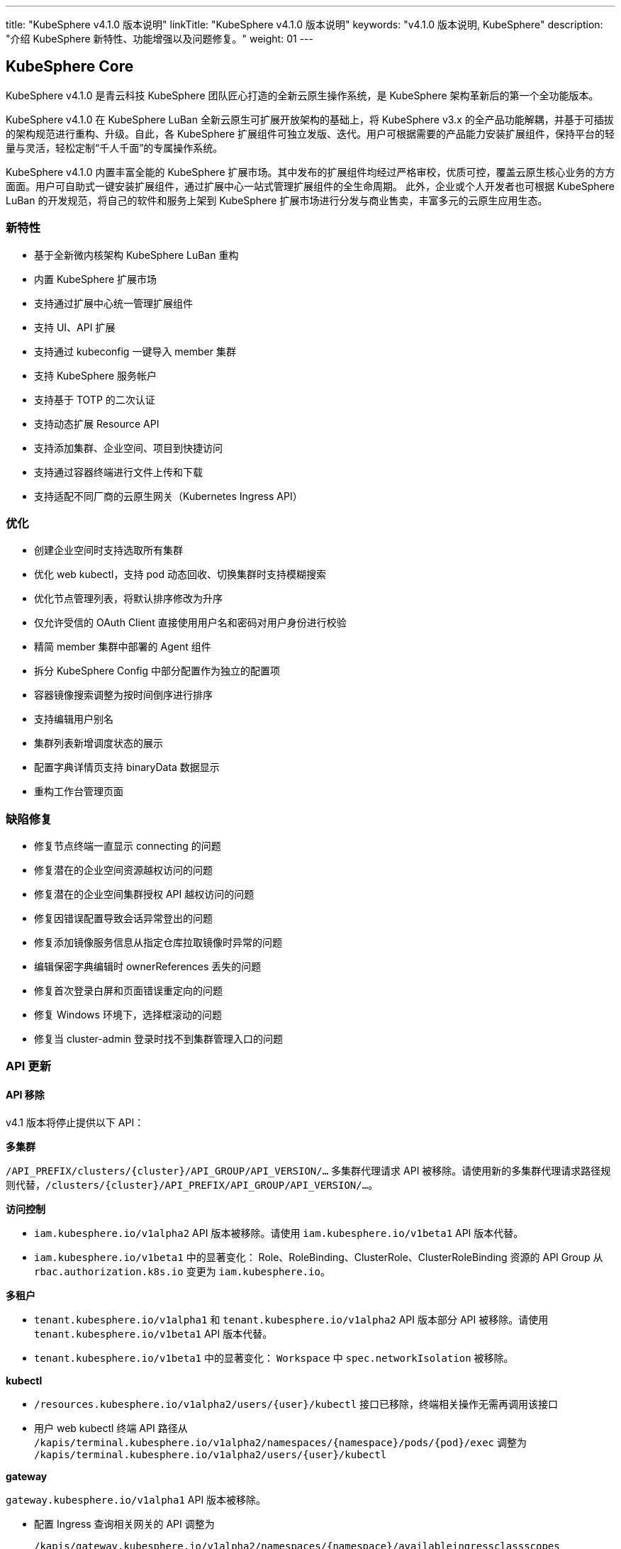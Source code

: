 ---
title: "KubeSphere v4.1.0 版本说明"
linkTitle: "KubeSphere v4.1.0 版本说明"
keywords: "v4.1.0 版本说明, KubeSphere"
description: "介绍 KubeSphere 新特性、功能增强以及问题修复。"
weight: 01
---


== KubeSphere Core

KubeSphere v4.1.0 是青云科技 KubeSphere 团队匠心打造的全新云原生操作系统，是 KubeSphere 架构革新后的第一个全功能版本。

KubeSphere v4.1.0 在 KubeSphere LuBan 全新云原生可扩展开放架构的基础上，将 KubeSphere v3.x 的全产品功能解耦，并基于可插拔的架构规范进行重构、升级。自此，各 KubeSphere 扩展组件可独立发版、迭代。用户可根据需要的产品能力安装扩展组件，保持平台的轻量与灵活，轻松定制“千人千面”的专属操作系统。

KubeSphere v4.1.0 内置丰富全能的 KubeSphere 扩展市场。其中发布的扩展组件均经过严格审校，优质可控，覆盖云原生核心业务的方方面面。用户可自助式一键安装扩展组件，通过扩展中心一站式管理扩展组件的全生命周期。 此外，企业或个人开发者也可根据 KubeSphere LuBan 的开发规范，将自己的软件和服务上架到 KubeSphere 扩展市场进行分发与商业售卖，丰富多元的云原生应用生态。

=== 新特性

- 基于全新微内核架构 KubeSphere LuBan 重构
- 内置 KubeSphere 扩展市场
- 支持通过扩展中心统一管理扩展组件
- 支持 UI、API 扩展
- 支持通过 kubeconfig 一键导入 member 集群
- 支持 KubeSphere 服务帐户
- 支持基于 TOTP 的二次认证
- 支持动态扩展 Resource API
- 支持添加集群、企业空间、项目到快捷访问
- 支持通过容器终端进行文件上传和下载
- 支持适配不同厂商的云原生网关（Kubernetes Ingress API）

=== 优化

- 创建企业空间时支持选取所有集群
- 优化 web kubectl，支持 pod 动态回收、切换集群时支持模糊搜索
- 优化节点管理列表，将默认排序修改为升序
- 仅允许受信的 OAuth Client 直接使用用户名和密码对用户身份进行校验
- 精简 member 集群中部署的 Agent 组件
- 拆分 KubeSphere Config 中部分配置作为独立的配置项
- 容器镜像搜索调整为按时间倒序进行排序
- 支持编辑用户别名
- 集群列表新增调度状态的展示
- 配置字典详情页支持 binaryData 数据显示
- 重构工作台管理页面


=== 缺陷修复

- 修复节点终端一直显示 connecting 的问题
- 修复潜在的企业空间资源越权访问的问题
- 修复潜在的企业空间集群授权 API 越权访问的问题
- 修复因错误配置导致会话异常登出的问题
- 修复添加镜像服务信息从指定仓库拉取镜像时异常的问题
- 编辑保密字典编辑时 ownerReferences 丢失的问题
- 修复首次登录白屏和页面错误重定向的问题
- 修复 Windows 环境下，选择框滚动的问题
- 修复当 cluster-admin 登录时找不到集群管理入口的问题

=== API 更新

==== **API 移除**

v4.1 版本将停止提供以下 API：

**多集群**

`/API_PREFIX/clusters/{cluster}/API_GROUP/API_VERSION/...` 多集群代理请求 API 被移除。请使用新的多集群代理请求路径规则代替，`/clusters/{cluster}/API_PREFIX/API_GROUP/API_VERSION/...`。

**访问控制**

- `iam.kubesphere.io/v1alpha2` API 版本被移除。请使用 `iam.kubesphere.io/v1beta1` API 版本代替。

- `iam.kubesphere.io/v1beta1` 中的显著变化：
Role、RoleBinding、ClusterRole、ClusterRoleBinding 资源的 API Group 从 `rbac.authorization.k8s.io` 变更为 `iam.kubesphere.io`。


**多租户**

- `tenant.kubesphere.io/v1alpha1` 和 `tenant.kubesphere.io/v1alpha2` API 版本部分 API 被移除。请使用 `tenant.kubesphere.io/v1beta1` API 版本代替。

- `tenant.kubesphere.io/v1beta1` 中的显著变化：
`Workspace` 中 `spec.networkIsolation` 被移除。


**kubectl**

- `/resources.kubesphere.io/v1alpha2/users/{user}/kubectl` 接口已移除，终端相关操作无需再调用该接口
- 用户 web kubectl 终端 API 路径从 `/kapis/terminal.kubesphere.io/v1alpha2/namespaces/{namespace}/pods/{pod}/exec` 调整为 `/kapis/terminal.kubesphere.io/v1alpha2/users/{user}/kubectl`

**gateway**

`gateway.kubesphere.io/v1alpha1` API 版本被移除。

- 配置 Ingress 查询相关网关的 API 调整为 
+
[,bash]
----
/kapis/gateway.kubesphere.io/v1alpha2/namespaces/{namespace}/availableingressclassscopes
----


==== **API 弃用**

以下 API 标记为弃用，将在未来的版本中移除：

- Cluster validation API
- Config configz API
- OAuth token review API
- Operations job rerun API
- Resources v1alpha2 API
- Resources v1alpha3 API
- Tenant v1alpha3 API
- Legacy version API

=== 已知问题

- LDAP Identity Provider 将在后续版本中支持
- 企业空间部门管理将在后续版本中支持
- KEDA 将在后续版本中支持

=== 其他

- 默认移除除英文和简体中文之外的所有语言选项
- 移除系统组件相关内容


== 可观测性

原 KubeSphere v3.x 中的可观测性相关功能如监控、告警、日志、审计、事件、通知与事件告警等在 v4.1.0 进行了比较大的重构和优化，逐渐统一在 `WhizardTelemetry 可观测平台` 中持续演进，并随 KubeSphere v4.1.0 发布 v1.0.0 版本。除了架构、API、技术栈等方向的优化与重构之外，减少不必要的工作负载也是 WhizardTelemetry 可观测平台 v1.0.0 这个版本的重要目标：

- 原 v3.x 中的可观测性相关功能拆分成 10 个符合 KubeSphere LuBan 架构的扩展组件，包括 `WhizardTelemetry 平台服务`、`WhizardTelemetry 监控`、`WhizardTelemetry 告警管理`、`WhizardTelemetry 日志管理`、`WhizardTelemetry 事件管理`、`WhizardTelemetry 审计管理`、`WhizardTelemetry 通知管理`、`WhizardTelemetry 事件告警`、`WhizardTelemetry 数据流水线`、`OpenSearch 分布式检索与分析引擎`，这些扩展组件共同形成了 `WhizardTelemetry 可观测平台`。用户可以根据自己的需求安装所需的扩展组件，而不必如 KubeSphere v3.5.0 及之前版本一样，将一些不需要的组件也默认安装。

- 监控 API 在保有原来 KubeSphere 监控 API 风格的前提下，有了较大的调整及变更。

- 告警与通知同样进行了较大的架构及 API 优化与调整，包括：
+
--
    - 多集群模式下流程的优化，尤其是在启用可观测中心场景下显著缩短了流程。
	- 多集群模式下 member 集群的轻量化，在启用可观测中心场景下，member 集群无需部署用于告警的工作负载。
	- 原需部署到每个集群的 Alertmanager 和 Notification Manager 改为只部署到 host 集群；同时 host 集群新增 Alertmanager Proxy 用于接收 member 集群发过来的告警进而转发给 Alertmanager。
--

- 日志、审计、事件及通知历史等功能也做了架构上较大的重构与优化，实现了真正的多集群架构：
+
--
    - 原用于日志、审计、事件、通知历史等信息采集的 Agent 由 `Fluent Bit` 替换为 `Vector Agent`，新增 `Vector Aggregator` 用于部署到 host 集群收集通知历史等信息。
	- 原每个集群都会部署的 `OpenSearch` 改为可以被属于相同区域或组织的多个集群共用，而不必每个集群都安装，不同的集群会创建以集群名称为前缀的 index。
    - 用于接收审计数据的 kube-auditing-webhook 已被移除，审计数据落盘后将被 Vector Agent 收集。
    - 原用于管理 Kubernetes 原生事件的 kube-events controller，ruler，CRDs 已被移除，仅保留 kube-events-exporter 用于导出 Kubernetes 事件。
    - K8s 及 KubeSphere 审计信息的归档改为统一由 Vector Agent 从写到磁盘的文件收集，去掉了之前的 Webhook。
    - 原事件及审计的告警功能合并为 `WhizardTelemetry 事件告警`，未来会在此组件里支持日志告警；事件和审计各自的告警规则也被合并为一个 CRD `ClusterRuleGroup.logging.whizard.io`。
--

=== WhizardTelemetry 平台服务 v1.0.0

`WhizardTelemetry 平台服务` 是从原 KubeSphere APIServer 中将可观测相关功能剥离出来形成的新增服务，是 `WhizardTelemetry 可观测平台` 中各个可观测服务共用的 `APIServer`，为所有可观测功能提供公共的后端平台服务，目前提供监控、日志、审计、事件、通知等服务的 API。


==== **新特性**

- 接入 KubeSphere 鉴权认证，支持用户权限校验
- 监控 API 支持通过模板文件加载 PromQL 查询表达式
- 监控 API 支持自定义组件查询

==== **优化**

- 优化监控 API 查询性能
- 优化日志 API 查询性能
- 优化审计 API 查询性能
- 优化事件 API 查询性能
- 优化通知历史 API 查询性能

==== **弃用**

- 监控 API `monitoring.kubesphere.io/v1alpha3` 已在 KubeSphere v3.5.0 弃用，并且在 KubeSphere v4.1.0 正式移除
- 日志、审计、事件 API `tenant.kubesphere.io/v1alpha2` 已在 KubeSphere v4.1.0 正式移除

==== **API 更新**

- 监控 API 已升级为 `monitoring.kubesphere.io/v1beta1` 版本，更多 API 细节可参考 link:https://yunify-qingcloud-docs.pek3b.qingstor.com/docs/kse/v4.1/montoring-extension-dev-guide.md#whizardtelemetry-monitoring-api-%E5%8F%82%E8%80%83[WhizardTelemetry Monitoring API 参考]及 link:https://yunify-qingcloud-docs.pek3b.qingstor.com/docs/kse/v4.1/swagger.json[Swagger] 
- 日志、审计、事件、通知历史 API 已升级为 `logging.kubesphere.io/v1alpha2` 版本，更多 API 细节可参考 link:https://yunify-qingcloud-docs.pek3b.qingstor.com/docs/kse/v4.1/logging-dev-guide.md[WhizardTelemetry API 参考]及 link:https://yunify-qingcloud-docs.pek3b.qingstor.com/docs/kse/v4.1/swagger.json[Swagger]


=== WhizardTelemetry 监控 v1.0.0

`WhizardTelemetry 监控` 是 WhizardTelemetry 可观测平台中提供监控功能的扩展组件。其中包含 Whizard 可观测中心，可提供多租户视角的云原生资源监控能力，包括针对多集群，节点， 工作负载、GPU、K8s 控制面等对象的核心监控指标实时和历史数据展示等功能。

可通过该扩展组件部署与管理如下组件：

- Whizard Prometheus 长期存储
+
Whizard 是一个企业级多云多集群监控告警产品，解决可观测领域基于指标（Metrics）监控、告警的长期存储问题。

- Kube-Prometheus-Stack
+
Kube-Prometheus-Stack 是使用 Prometheus 监控 Kubernetes 集群及运行在上面的应用的监控栈，包含 Prometheus Operator、kube-state-metrics、node-exporter 等组件，以及 Kubernetes 组件指标收集配置清单和相关 Prometheus Rules。

- Calico Exporter（部署在 Kube-Prometheus-Stack 的 node-exporter 内，可单独启用）
+
Calico Exporter 是一个用于收集 Calico 网络性能指标的指标导出器。

- Process-exporter （部署在 Kube-Prometheus-Stack 的 node-exporter 内， 可单独启用）
+
Process-exporter 是一个用于收集进程性能指标的指标导出器。

- DCGM-Exporter
+
DCGM-Exporter 是一个用于收集 Nvidia GPU 性能和健康度指标的指标导出器。

- Whizard Monitoring Helper
+
便于部署 `WhizardTelemetry 监控` 的助手工具。


==== **新特性**

- Whizard Gateway 支持暴露查询 UI，并支持查询外部数据源
- Whizard 支持接入外部数据源鉴权认证
- Whizard 支持 Services 层级组件配置，支持配置差异化
- Whizard 优化内部 TLS 配置，提升查询性能
- Whizard 更多特性及优化可参考 Whizard v0.10.0 Release
- Kube-Prometheus-Stack 与社区项目 link:https://github.com/prometheus-operator/kube-prometheus[kube-prometheus] 完全兼容
- 集成 Calico Exporter 与 Process-exporter 到 Kube-Prometheus-Stack 的 node-exporter 内
- DCGM-Exporter 优化默认指标配置，支持更多 GPU 指标采集

==== **优化**

- 优化 Kube-Prometheus-Stack 中 recording rules 配置，同步社区最新更新
- 优化 Kube-Prometheus-Stack 各组件资源配额，剪裁无用指标，提升性能

==== **缺陷修复**

- 修复启用可观测中心时，集群/项目的规则组页面自定义规则无法自动提示的问题

==== **API 更新**

- 监控 API 已集成到 `WhizardTelemetry 平台服务` 中，API 变更请参考 WhizardTelemetry 平台服务

==== **其他**

- Whizard 升级至 v0.10.0
- Prometheus Operator 升级至 v0.68.0
- Prometheus 升级至 v2.50.1
- kube-state-metrics 升级至 v2.8.2
- node-exporter 升级至 v1.6.0
- DCGM-Exporter 升级至 v3.4.0


=== WhizardTelemetry 告警管理 v1.0.0

`WhizardTelemetry 告警管理` 是 WhizardTelemetry 可观测平台中基于监控指标进行告警的扩展组件，提供多集群的规则组管理、评估和告警等功能。

可通过该扩展组件部署与管理如下组件：

- apiserver: 提供规则组和告警的相关 APIs
- controller-manager: 提供规则组的同步管理等功能
- ruler: 负责规则组的规则评估和告警功能

与 KubeSphere v3.5.0 相比，该扩展组件还从架构设计上对多集群告警的流程以及轻量化方面进行了显著优化。

==== **优化**

- 告警流程优化，尤其在启用可观测中心的场景下显著缩短了告警流程
- 降低 member 集群的告警负载，在启用可观测中心的场景下实现 member 集群的告警负载轻量化

==== **缺陷修复**

- 修复规则检查时间短暂出现零时间戳的问题
- 修复在告警页面使用多个过滤条件查询告警时数据未显示和分页异常等问题

==== **API 更新**

与 KubeSphere v3.5.0 相比，API 更新主要体现在请求路径的变更上：

- 集群级别和项目级别的规则组和告警，API 路径前缀由 `[apis|kapis]/clusters/{cluster}/alerting.kubesphere.io/v2beta1/` 更新为 `/proxy/alerting.kubesphere.io/v2beta1/clusters/{cluster}/`
- 全局级别的规则组和告警，API 路径前缀由 `[apis/kapis]/alerting.kubesphere.io/v2beta1/` 更新为 `/proxy/alerting.kubesphere.io/v2beta1/`
- 对于内置的规则组，当可观测中心未启用时，通过集群级别规则组的 API 路径以及一个 `builtin=true` 的请求参数进行访问。例如请求
+
[,bash]
----
/proxy/alerting.kubesphere.io/v2beta1/clusters/{cluster}/[clusterrulegroups|clusteralerts]?builtin=true
----
+
可分别访问内置规则组和它们的告警

请求体和响应的数据结构保持不变。

更多细节请参考 link:https://yunify-qingcloud-docs.pek3b.qingstor.com/docs/kse/v4.1/altering-api_zh.md[API 文档]。

==== **其他**

- process-exporter-rules 规则组作为内置规则组，支持在启用可观测中心的场景下通过全局规则组进行管理


=== WhizardTelemetry 日志管理 v1.0.0

`WhizardTelemetry 日志管理` 是 WhizardTelemetry 可观测平台中用于日志采集、处理、存储和查询的扩展组件。

可通过该扩展组件部署与管理如下组件：

- logsidecar-injector 用于采集 Pod 中容器输出的落盘日志（不同于普通容器输出到 stdout 的日志）
- K8s 日志采集与转换
- 缺省的 OpenSearch sink


==== **新特性**

- 新增 Vector Agent 用于缺省的落盘日志采集 
- 原每个集群都会部署的 OpenSearch 改为可以多集群共用，不同的集群会创建以集群名称为前缀的 index
- 支持一部分集群（可用区 a 或部门 a）输出日志到一个 OpenSearch，另一部分集群（可用区 b 或部门 b）输出日志到不同的 OpenSearch，经过配置后可在同一日志控制台进行查询。具体细节请参考 link:https://yunify-qingcloud-docs.pek3b.qingstor.com/docs/kse/v4.1/logging-README_zh.md[README]

==== **缺陷修复**

- 修复日志查询前端页面访问缓慢的问题

==== **弃用**

- 原用作采集落盘日志的 filebeat 已被废弃并将在后续版本移除

=== WhizardTelemetry 事件管理 v1.0.0

`WhizardTelemetry 事件管理` 是 WhizardTelemetry 可观测平台中用于 Kubernetes 原生事件导出的扩展组件。该扩展组件可以部署与管理 kube-events-exporter。主要负责：

- 收集 Kubernetes 原生事件并导出到 stdout
- 由 Vector Agent 收集落盘的 Kubernetes 事件日志并进行格式转换后，发送给用户指定的接收者如 OpenSearch
- UI 上支持查询各集群的 Kubernetes 事件日志

==== **新特性**

- 新增用于导出 Kubernetes 原生事件的 kube-events-exporter
- Kubernetes 事件由之前的 Webhook 方式接收改为由 Vector Agent 收集由 kube-events-exporter 输出到 stdout 进而落盘的 Kubernetes 事件，并发送到 OpenSearch 等用于归档或查询

==== **弃用**

- 弃用并移除原 kube-events 项目定义的 CRDs，Ruler 及 Controller


=== WhizardTelemetry 审计管理 v1.0.0

`WhizardTelemetry 审计管理` 是 WhizardTelemetry 可观测平台中用于对 Kubernetes 和 KubeSphere 的审计信息进行归档和查询的扩展组件。该扩展组件主要负责：

- 由 Vector Agent 收集落盘的 Kubernetes 及 KubeSphere 审计日志并进行格式转换
- 转换后的审计日志被发送给用户指定的接收者如 OpenSearch
- UI 上支持查询各集群的审计日志

==== **优化**

- 审计日志收集由之前的 Webhook 方式接收改为由 Vector Agent 收集落盘的审计日志文件

==== **弃用**

- 原接收审计日志的 Webhook 已被弃用并移除
- 原定义审计告警规则的 CRD Rule.auditing.kubesphere.io 已被弃用并移除


=== WhizardTelemetry 通知管理 v2.5.1

`WhizardTelemetry 通知管理` 是 WhizardTelemetry 可观测平台中提供通知功能的扩展组件，可提供电子邮件、Slack、企业微信、钉钉、飞书、Webhook 等多渠道通知功能。

可通过该扩展组件部署与管理如下组件：

- Notification Manager
- Notification History
- Alertmanager
- Alertmanager Proxy


==== **新特性**

- 支持通知历史配置接收者

==== **优化**

- 优化通知历史收集方式，移除 notification adaptor 组件
- 支持在通知中显示 receiver 名称
- 支持为 notification manager deployment 添加注解和标签

==== **缺陷修复**

- 修复正则匹配会匹配所有告警的问题
- 修复编辑订阅条件，选择过滤条件为“包含”后，页面白屏的问题

==== **弃用**

- v2beta1 版本的 CRD 已被移除
- 移除 notification adaptor 组件

==== **其他**

- Notification Manager 升级至 v2.5.1
- Alertmanager 升级至 v0.26.0


=== WhizardTelemetry 事件告警 v1.0.0

`WhizardTelemetry 事件告警` 是 WhizardTelemetry 可观测平台中提供事件告警功能的扩展组件，它可以为 K8s 原生事件和 K8s/KubeSphere 审计事件定义告警规则，对传入的事件数据进行评估，并将告警发送到指定的接收器如 HTTP 端点。

此为本扩展组件的第一个正式版本，适配 KubeSphere v4.1.0。

==== **新特性**

- 为发出的告警新增 `cluster` 字段以区分事件告警来自于哪个集群
- 支持通过配置接收器将消息发送至 Webhook 或其他目的地，如 host 集群上部署的 Alertmanager Proxy: `http://< host node ip >:31093/api/v1/alerts`

==== **优化**

- 合并原 `kube-events` 与 `kube-auditing` 项目中根据告警规则对 K8s 原生事件与 K8s/KubeSphere 审计事件进行评估的功能到 `WhizardTelemetry 事件告警`
- 合并原 `kube-events` 与 `kube-auditing` 项目中各自的告警规则至同一个 CRD `ClusterRuleGroup.logging.whizard.io`


=== OpenSearch 分布式检索与分析引擎 v2.11.1

`OpenSearch 分布式检索与分析引擎` 是 WhizardTelemetry 可观测平台中内置的分布式检索与分析引擎， 是用于存储、检索与分析日志、审计、事件、通知历史等可观测数据的扩展组件。

可通过该扩展组件部署与管理如下组件：

- OpenSearch 的 Master 节点
- OpenSearch 的 Data 节点
- OpenSearch Dashboard
- OpenSearch Curator (用于定期清理过期数据)

==== **优化**

- 调整 OpenSearch Data 节点的 Service 为 NodePort 类型（端口 30920）
- 降低 OpenSearch Master 节点与 Data 节点请求的 CPU 与 Memory
- 调整 OpenSearch Curator 索引清理规则

==== **其他**

- OpenSearch 升级至 v2.11.1
- OpenSearch Dashboard 升级至 v2.11.1


=== WhizardTelemetry 数据流水线 v1.0.0

`WhizardTelemetry 数据流水线` 是 WhizardTelemetry 可观测平台中提供可观测性数据收集、转换和路由能力的扩展组件。

==== **新特性**

- 原用于日志、审计、事件、通知历史等信息采集的 Agent 由 Fluent Bit 替换为 Vector Agent
- 新增 Vector Aggregator 用于部署到 host 集群收集通知历史等信息
- 为 Vector 新增 vector-config sidecar 容器，用于监听存储 Vector 配置的 Secret，并自动生成 Vector 的配置文件
- 定制 Vector Helm Chart， 使得可以将 Vector 配置存储在 Secret，取代 Vector 上游将包含敏感信息的 Vector 配置存储在 ConfigMap 的做法


==== **弃用**

- 原用于日志、审计、事件、通知历史等信息采集的 Fluent Bit 及 FluentBit Operator 已被弃用并移除


== 平台管理

=== 应用商店管理 v2.0.0

`应用商店管理` 是一个基于 OpenPitrix 自研的多云应用管理平台，用于上传、审核并管理多云环境中不同类型的应用。

在 v2.0.0 中，进一步提升仓库应用的同步性能，支持使用 YAML 文件创建应用模板。

==== **新特性**

- 支持应用上传、统一审核与上下架管控
- 支持使用 YAML 文件创建应用模板
- 支持外置 S3 对象存储
- 支持全局应用仓库配置
- 支持更细粒度的权限配置，包含应用、应用版本、应用实例的查看、创建、删除与整体管理

==== **优化**

- 优化产品交互，划定 KubeSphere 应用商店与应用商店管理的功能边界
- 移除内置的开源仓库和开源应用模板
- 提升仓库应用的同步性能

==== **缺陷修复**

- 修复安装 helm 应用 CRD 不能立即使用的问题

==== **弃用**

- 移除 openpitrix.io/v1 系列的 API
- 移除 manifests.application.kubesphere.io 系列 API

==== **API 更新**

- 增加创建 YAML 应用的 API
- 使用 KubeSphere 平台统一的分页，筛选条件查询

=== 服务网格 v1.0.0

`服务网格` 是一款强大的微服务治理与微服务可视化管理工具。它提供包括蓝绿部署、金丝雀发布与流量镜像三种灰度发布策略，与流量监控、链路追踪两项可观测能力。

==== **新特性**

- 支持更细粒度的权限配置，包含服务网格管理与查看

==== **优化**

- 优化产品交互，改变“自制应用”与“灰度发布”的入口位置

==== **其他**

- Istio 从 v1.14.6 升级至 v1.16.5
- Kiali 从 v1.50 升级至 v1.59
- Jaeger 从 v1.29 升级至 v1.35


=== Spring Cloud v1.0.0

`Spring Cloud` 是一个提供微服务、微服务配置和微服务网关功能的扩展组件。

==== **新特性**

- 支持更细粒度的权限配置，包含 Spring Cloud 的管理与查看

==== **优化**

- 减少 spring-cloud-controller 中不必要的日志记录
- 存量项目下启用 Spring Cloud 功能时增加友好提醒

==== **其他**

- spring-cloud-controller 从 v0.1.0 升级至 v0.1.1


=== 多集群代理连接 v1.0.0

`多集群代理连接` 是一种通过代理在集群间建立网络连接的工具。如果主集群无法直接访问成员集群，您可以暴露主集群的代理服务地址，这样可以让成员集群通过代理连接到主集群。

该扩展组件将 KubeSphere v3.5.0 中的多集群代理连接模块，基于全新的微内核架构 KubeSphere LuBan 重构，整体功能没有改变。


=== 联邦集群应用管理 v1.0.0

`联邦集群应用管理` 是一个旨在简化跨多个联邦 Kubernetes 集群管理应用程序的扩展组件，用户可以轻松地在多个联邦集群中部署、更新和管理应用程序，同时提供灵活的配置选项以满足不同需求。

该扩展组件将 KubeSphere v3.5.0 中的多集群项目模块，基于全新的微内核架构 KubeSphere LuBan 重构，整体功能没有改变。


=== KubeEdge 边缘计算框架 v1.0.0

`KubeEdge 边缘计算框架` 是 KubeEdge 的扩展组件，可将本机容器化应用编排和管理扩展到边缘端设备。

可通过该扩展组件部署与管理如下组件：

- cloudcore: 提供云端接入功能
- frontend: 提供前端界面功能

==== **其他**

- 该扩展组件暂时只支持 host 集群


=== Metrics Server v0.7.0

`Metrics Server` 是一个可扩展、高效的容器资源度量源，为 Kubernetes 内置的自动扩展管道提供服务。

该扩展组件将 link:https://github.com/kubernetes-sigs/metrics-server[metrics-server] 基于全新的微内核架构 KubeSphere LuBan 重构，其代码、镜像等没有改变。

==== **其他**

- metrics-server 从 v0.4.2 升级至 v0.7.0


== 数据库与中间件

=== RadonDB DMP v2.1.0

`RadonDB DMP` 扩展组件提供数据库/中间件的可视化统一管理界面，支持数据库/中间件实例的全生命周期管理与运维。支持手动备份、自动化备份、从备份中恢复等功能；支持监控指标展示和告警功能（需安装可观测组件）。支持以下数据库/中间件：MySQL、PostgreSQL、MongoDB、Redis、OpenSearch、Kafka、RabbitMQ。


==== **新特性**

- 支持通过编辑 YAML 的方式修改数据库实例
- 支持独立配置数据库备份 S3 地址

==== **缺陷修复**

- 修复在命令行直接修改数据库配置会被重置的问题 
- 修复 Logstash 没有关联 role 导致无法写入 OpenSearch 数据的问题
- 修复 OpenSearch 监控按条件查询无响应的问题
- 调整 PostgreSQL 的资源规格避免内存不足导致 pod 重启

==== **弃用**

- 弃用 `manifests.application.kubesphere.io`

==== **已知问题**

- MySQL 集群的备份恢复功能需要手动修复
- PostgreSQL 集群的备份恢复功能需要手动修复

== DevOps

=== DevOps v1.1.0

`KubeSphere DevOps 系统` 是专为 Kubernetes 中的 CI/CD 工作流设计的。它提供一站式的解决方案，帮助开发和运维团队用非常简单的方式构建、测试和发布应用到 Kubernetes。具有**插件管理、代码依赖缓存、代码质量分析、流水线日志**等功能，**兼容第三方私有镜像仓库（如 Harbor）和代码库（如 GitLab/GitHub/SVN/BitBucket）**。为用户提供全面的、可视化的 CI/CD 流水线，打造极佳的用户体验，而且这种兼容性强的流水线能力在离线环境中非常有用。

与 KubeSphere v3.5.0 相比，该扩展组件不仅修复了已知问题，完善了功能，优化了使用体验，而且为适配 KubeSphere v4.1.0，大量减少了对 KubeSphere Core 的依赖，使 DevOps 组件更加独立，版本管理更加灵活。

==== **新特性**

- 部署时自动识别运行时环境，以便自动适配 Agent 镜像
- 支持查看已取消的流水线详情
- 调整 DevOps RoleTemplates 适配 KubeSphere LuBan IAM，DevOps 权限管理更加灵活便捷

==== **优化**

- 支持流水线详情页日志查看功能
- 优化 devops-controller 日志输出，信息更明确
- 调整多分支流水线关于过期分支清理的描述

==== **缺陷修复**

- 修复 devops-controller 由于流水线 cloneOptions.time 为空导致启动失败的问题
- 修复流水线中定义的参数未传到 Jenkins 服务的问题
- 修复流水线“打印消息”步骤包含双引号时报错的问题
- 修复多分支流水线里附件下载失败的问题
- 修复回放运行流水线失败的问题
- 修复查询 DevOps 项目别名过滤无效的问题


==== **已知问题**

- 镜像构建器（S2I、B2I）功能在此版本暂不可用
- kubeconfig 类型的凭证在此版本暂不可用

==== **API 更新**

- ks-core 中 DevOps 相关 APIs 移动到此扩展组件中，路径中 `kapis/tenant.kubesphere.io/v1alpha2` 更新为 `kapis/devops.kubesphere.io/v1alpha3`
- 请求路径中把 DevOps 视为普通 Namespace，即把路径中 `devops` 改成 `namespaces`， 如: `kapis/devops.kubesphere.io/v1alpha3/workspaces/../devops/../` 更新为 `kapis/devops.kubesphere.io/v1alpha3/workspaces/../namespaces/../`
- DevOps 项目成员管理 API 更新: `kapis/iam.kubesphere.io/v1alpha2/devops/../members` 更新为 `kapis/iam.kubesphere.io/v1beta1/namespaces/../namespacemembers`
- DevOps 项目角色管理 API 更新：`kapis/iam.kubesphere.io/v1alpha2/devops/../roles?annotation=kubesphere.io/creator` 更新为 `kapis/iam.kubesphere.io/v1beta1/namespaces/../roles?annotation=kubesphere.io/creator`
- DevOps 项目权限项管理 API 更新：`kapis/iam.kubesphere.io/v1alpha2/devops/../roles?label=iam.kubesphere.io/role-template=true` 更新为 `kapis/iam.kubesphere.io/v1beta1/roletemplates?labelSelector=iam.kubesphere.io/scope=namespace，devops.kubesphere.io/managed=true`

==== **其他**

- 更新 devops-jenkins 认证方式为 ks-core OpenId Connect Authentication，移除对 LDAP 认证方式的依赖

== 网络

=== 网关 v1.0.0

`网关` 是聚合服务、管理 KubeSphere 平台外部访问的扩展组件。基于全新的微内核架构 KubeSphere LuBan 重构，支持一键启用和管理集群网关、企业空间网关、项目网关，帮助企业实现各层级网络配置的全覆盖。

==== **新特性**

- 调整网关的架构，便于解耦不同厂商的网关
- 整合网关创建、编辑时的配置步骤
- 通过编辑网关 YAML 管理网关 values 中所有配置项
- 可配置通过 NodePort 对外暴露时展示网关地址
- 支持更细粒度的权限配置，包含网关管理与查看

==== **缺陷修复**

- 修复网关日志导出异常的 bug

==== **弃用**

- 移除 Gateway v1alpha1 CRD
- 移除 Nginx v1alpha1 CRD

==== **API 更新**

- 新增 Gateway v2alpha1 CRD

==== **其他**

- nginx-ingress 从 v1.3.1 升级至 v1.4.0


=== 网络 v1.0.0

`网络` 扩展组件基于全新微内核架构 KubeSphere LuBan 重构，功能基本与 KubeSphere v3.5.0 中网络模块的功能一致，目前包含有 IPPool 和 NetworkPolicy 的管理配置，同时也有一部分架构的变化和新特性的增加。

- IPPool 弃用原有的 KubeSphere 封装的管理方式（ippools.network.kubesphere.io），直接管理 calico ippool（ippools.crd.projectcalico.org），避免与其他的第三方管理工具冲突；同时支持 calico ippool 更多字段的配置。
- NetworkPolicy 主要优化用户在项目网络隔离的外部白名单的操作友好性。


==== **新特性**

- 支持用户通过 YAML 创建 IP 池以及 YAML 的动态编辑
- 支持 IP 池 nodeSelector、NatOutgoing 等更多字段的 UI 化配置
- 支持项目网络隔离外部白名单的端口范围的配置
- 支持项目网络隔离外部白名单的多网段、多端口的配置
- 支持项目网络隔离外部白名单的配置、基本信息的动态修改

==== **弃用**

- 弃用 ippool 绑定到企业空间，但支持原生 calico ippool 绑定 namespace 的操作
- 移除 network.kubesphere.io/v1alpha1 中的 ippools、ipamblocks、ipamhandles

==== **API 更新**

- ippool 更新为 ippools.crd.projectcalico.org/v1，更多 API 细节可参考 link:https://yunify-qingcloud-docs.pek3b.qingstor.com/docs/kse/v4.1/network-api_doc.md[Network API 参考]及 link:https://yunify-qingcloud-docs.pek3b.qingstor.com/docs/kse/v4.1/network-swagger.yaml[Swagger]


== 安全

=== Gatekeeper v1.0.0

link:https://github.com/open-policy-agent/gatekeeper[Gatekeeper] 是一个用于 Kubernetes 可灵活配置策略的准入控制器，使用 link:https://www.openpolicyagent.org/[Open Policy Agent (OPA)] 验证在 Kubernetes 集群上创建和更新资源的请求。

借助 Gatekeeper 可以灵活地定义准入策略，在集群层面强制执行安全准入审查，从而确保 Kubernetes 集群的稳定性和安全合规性。

==== **新特性**

- 支持在集群层面配置安全准入策略

== 存储

=== 存储 v1.0.0

`存储` 扩展组件包含多个存储相关的实用工具。

可通过该扩展组件部署与管理如下组件：

- snapshot-controller: 用于为 PVC 创建快照。
- snapshotclass-controller: 用于为快照计数。
- pvc-auto-resizer: 用于为 PVC 在容量不足的情况下实现自动扩容。
- storageclass-accessor: 提供准入控制器，用来验证是否准许在某个命名空间或企业空间创建 PVC。

==== **优化**

- 提高存储类授权规则的验证速度
- 提高自动扩展的响应速度

==== **其他**

- snapshot-controller 升级至 v4.2.1




